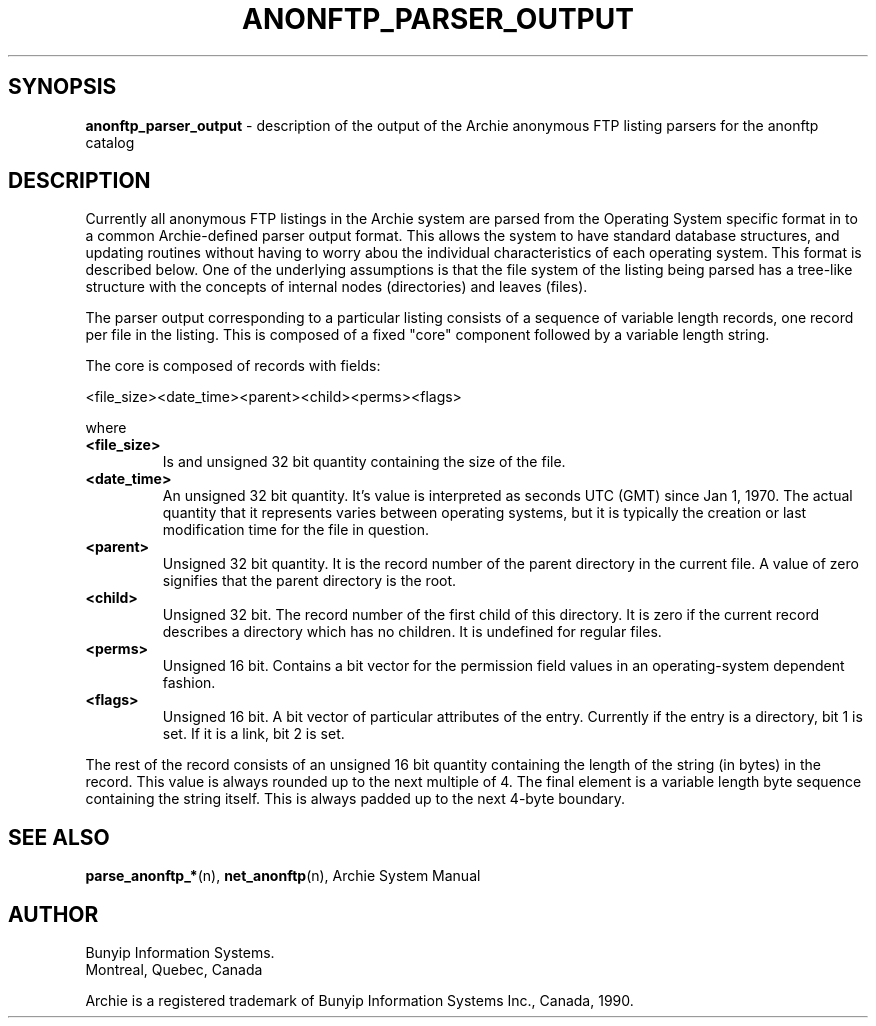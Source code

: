.\" Copyright (c) 1992,1994,1996 Bunyip Information Systems Inc.
.\" All rights reserved.  
.\"	
.\" Archie 3.5
.\" August 1996
.\"	
.\"	@(#)anonftp_parser_output.5
.\"
.TH ANONFTP_PARSER_OUTPUT 5 "August 1996"

.SH SYNOPSIS
.B anonftp_parser_output
\- description of the output of the Archie anonymous FTP listing parsers
for the anonftp catalog
.SH DESCRIPTION
.PP
Currently all anonymous FTP listings in the Archie system are parsed from
the Operating System specific format in to a common Archie-defined parser
output format. This allows the system to have standard database
structures, and updating routines without having to worry abou the
individual characteristics of each operating system. This format is
described below. One of the underlying assumptions is that the file
system of the listing being parsed has a tree-like structure with the
concepts of internal nodes (directories) and leaves (files).

The parser output corresponding to a particular listing consists of a
sequence of variable length records, one record per file in the listing.
This is composed of a fixed "core" component followed by a variable
length string.

The core is composed of records with fields:

<file_size><date_time><parent><child><perms><flags>

where

.TP
.B <file_size>
Is and unsigned 32 bit quantity containing the size of the file.
.TP
.B <date_time>
An unsigned 32 bit quantity. It's value is interpreted as seconds UTC
(GMT) since Jan 1, 1970. The actual quantity that it represents varies
between operating systems, but it is typically the creation or last
modification time for the file in question.
.TP
.B
<parent>
Unsigned 32 bit quantity. It is the record number of the parent directory
in the current file. A value of zero signifies that the parent directory
is the root.
.TP
.B
<child>
Unsigned 32 bit. The record number of the first child of this directory.
It is zero if the current record describes a directory which has no
children. It is undefined for regular files.
.TP
.B <perms>
Unsigned 16 bit. Contains a bit vector for the permission field values
in an operating-system dependent fashion.
.TP
.B <flags>
Unsigned 16 bit. A bit vector of particular attributes of the entry.
Currently if the entry is a directory, bit 1 is set. If it is a link, bit
2 is set.
.LP

The rest of the record consists of an unsigned 16 bit quantity containing
the length of the string (in bytes) in the record. This value is always
rounded up to the next multiple of 4. The final element is a variable
length byte sequence containing the string itself. This is always padded
up to the next 4-byte boundary.
.SH "SEE ALSO"
.BR parse_anonftp_* (n),
.BR net_anonftp (n), 
Archie System Manual
.SH AUTHOR
Bunyip Information Systems.
.br
Montr\o"\'e"al, Qu\o"\'e"bec, Canada

.sp
Archie is a registered trademark of Bunyip Information Systems Inc., Canada,
1990.
